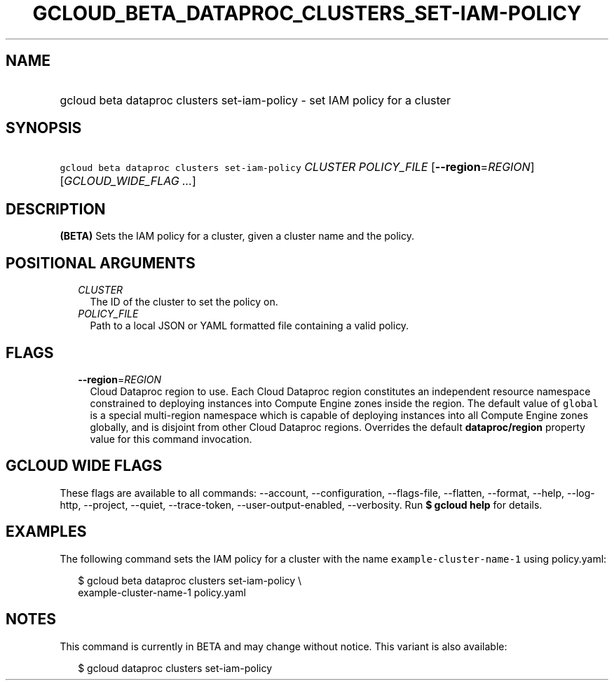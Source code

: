 
.TH "GCLOUD_BETA_DATAPROC_CLUSTERS_SET\-IAM\-POLICY" 1



.SH "NAME"
.HP
gcloud beta dataproc clusters set\-iam\-policy \- set IAM policy for a cluster



.SH "SYNOPSIS"
.HP
\f5gcloud beta dataproc clusters set\-iam\-policy\fR \fICLUSTER\fR \fIPOLICY_FILE\fR [\fB\-\-region\fR=\fIREGION\fR] [\fIGCLOUD_WIDE_FLAG\ ...\fR]



.SH "DESCRIPTION"

\fB(BETA)\fR Sets the IAM policy for a cluster, given a cluster name and the
policy.



.SH "POSITIONAL ARGUMENTS"

.RS 2m
.TP 2m
\fICLUSTER\fR
The ID of the cluster to set the policy on.

.TP 2m
\fIPOLICY_FILE\fR
Path to a local JSON or YAML formatted file containing a valid policy.


.RE
.sp

.SH "FLAGS"

.RS 2m
.TP 2m
\fB\-\-region\fR=\fIREGION\fR
Cloud Dataproc region to use. Each Cloud Dataproc region constitutes an
independent resource namespace constrained to deploying instances into Compute
Engine zones inside the region. The default value of \f5global\fR is a special
multi\-region namespace which is capable of deploying instances into all Compute
Engine zones globally, and is disjoint from other Cloud Dataproc regions.
Overrides the default \fBdataproc/region\fR property value for this command
invocation.


.RE
.sp

.SH "GCLOUD WIDE FLAGS"

These flags are available to all commands: \-\-account, \-\-configuration,
\-\-flags\-file, \-\-flatten, \-\-format, \-\-help, \-\-log\-http, \-\-project,
\-\-quiet, \-\-trace\-token, \-\-user\-output\-enabled, \-\-verbosity. Run \fB$
gcloud help\fR for details.



.SH "EXAMPLES"

The following command sets the IAM policy for a cluster with the name
\f5example\-cluster\-name\-1\fR using policy.yaml:

.RS 2m
$ gcloud beta dataproc clusters set\-iam\-policy \e
    example\-cluster\-name\-1 policy.yaml
.RE



.SH "NOTES"

This command is currently in BETA and may change without notice. This variant is
also available:

.RS 2m
$ gcloud dataproc clusters set\-iam\-policy
.RE

